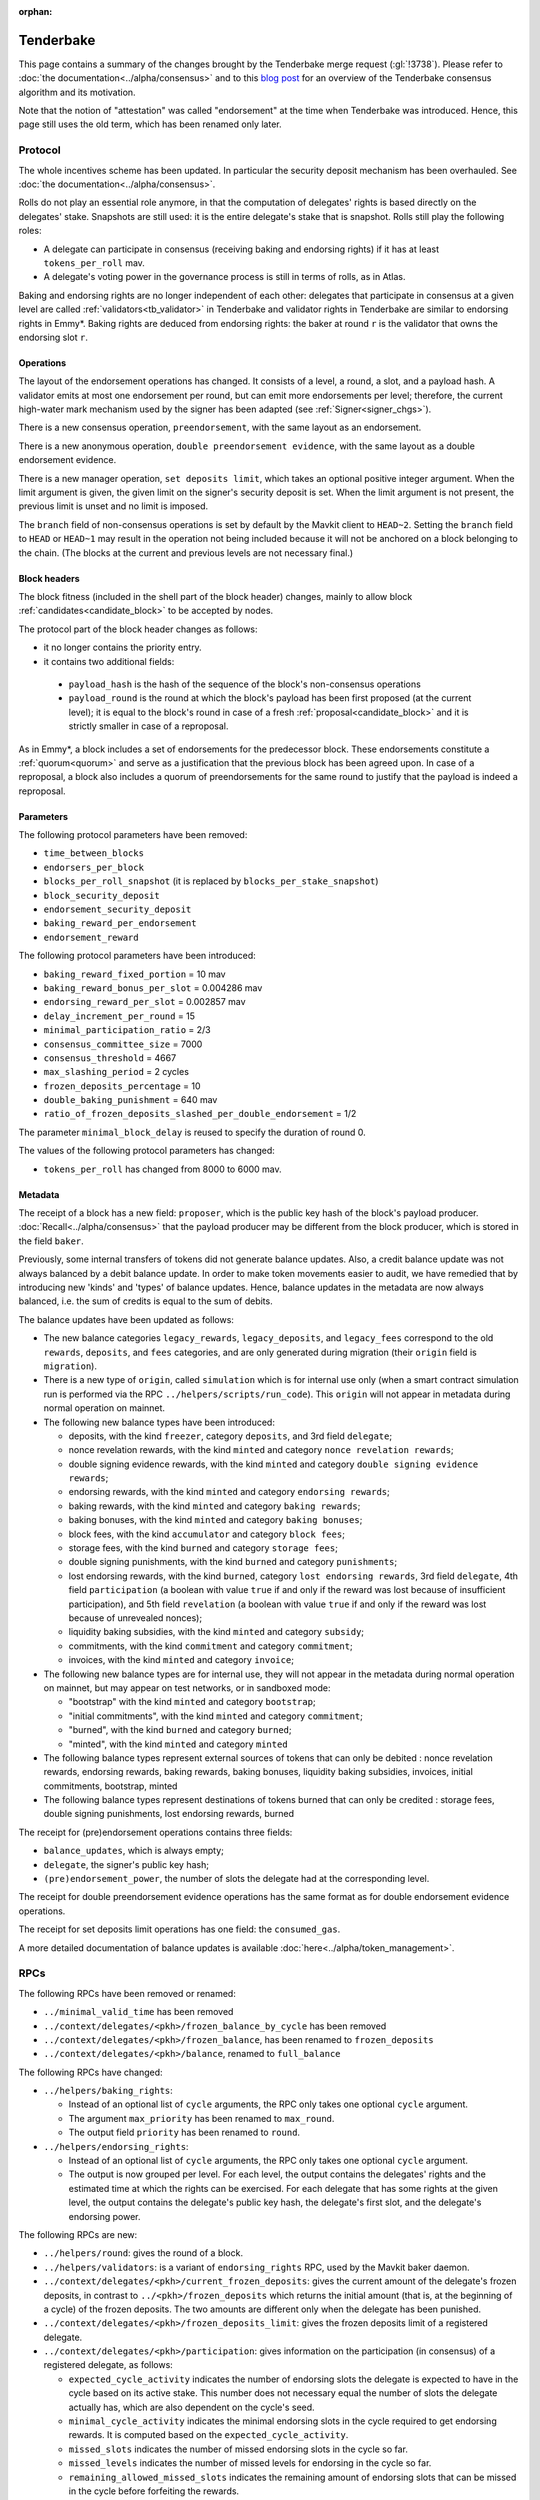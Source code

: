 :orphan:

Tenderbake
==========

This page contains a summary of the changes brought by the Tenderbake merge request (:gl:`!3738`).
Please refer to :doc:`the documentation<../alpha/consensus>` and to this `blog post <https://research-development.nomadic-labs.com/a-look-ahead-to-tenderbake.html>`_ for an overview of the Tenderbake consensus algorithm and its motivation.

Note that the notion of "attestation" was called "endorsement" at the time when Tenderbake was introduced. Hence, this page still uses the old term, which has been renamed only later.

Protocol
--------

The whole incentives scheme has been updated.
In particular the security deposit mechanism has been overhauled.
See :doc:`the documentation<../alpha/consensus>`.

Rolls do not play an essential role anymore, in that the computation of delegates' rights is based directly on the delegates' stake.
Snapshots are still used: it is the entire delegate's stake that is snapshot.
Rolls still play the following roles:

- A delegate can participate in consensus (receiving baking and endorsing rights) if it has at least ``tokens_per_roll`` mav.

- A delegate's voting power in the governance process is still in terms of rolls, as in Atlas.

Baking and endorsing rights are no longer independent of each other:
delegates that participate in consensus at a given level are called
:ref:`validators<tb_validator>` in Tenderbake and validator rights in
Tenderbake are similar to endorsing rights in Emmy*. Baking rights are
deduced from endorsing rights: the baker at round ``r`` is the
validator that owns the endorsing slot ``r``.

Operations
~~~~~~~~~~

The layout of the endorsement operations has changed. It consists of a level, a round, a slot, and a payload hash.
A validator emits at most one endorsement per round, but can emit more
endorsements per level; therefore, the current high-water mark
mechanism used by the signer has been adapted (see :ref:`Signer<signer_chgs>`).

There is a new consensus operation, ``preendorsement``, with the same layout as an endorsement.

There is a new anonymous operation, ``double preendorsement evidence``, with the same layout as a double endorsement evidence.

There is a new manager operation, ``set deposits limit``, which takes an
optional positive integer argument. When the limit argument is given,
the given limit on the signer's security deposit is set. When the
limit argument is not present, the previous limit is unset and no
limit is imposed.

The ``branch`` field of non-consensus operations is set by default by
the Mavkit client to ``HEAD~2``. Setting the ``branch`` field to
``HEAD`` or ``HEAD~1`` may result in the operation not being included
because it will not be anchored on a block belonging to the
chain. (The blocks at the current and previous levels are not
necessary final.)

Block headers
~~~~~~~~~~~~~

The block fitness (included in the shell part of the block header)
changes, mainly to allow block
:ref:`candidates<candidate_block>` to be accepted by nodes.

The protocol part of the block header changes as follows:

- it no longer contains the priority entry.
- it contains two additional fields:

 - ``payload_hash`` is the hash of the sequence of the block's
   non-consensus operations
 - ``payload_round`` is the round at which the block's payload has
   been first proposed (at the current level); it is equal to the
   block's round in case of a fresh
   :ref:`proposal<candidate_block>` and it is strictly smaller
   in case of a reproposal.

As in Emmy*, a block includes a set of endorsements for the
predecessor block. These endorsements constitute a
:ref:`quorum<quorum>` and serve as a justification that the previous
block has been agreed upon. In case of a reproposal, a block also
includes a quorum of preendorsements for the same round to justify
that the payload is indeed a reproposal.

Parameters
~~~~~~~~~~

The following protocol parameters have been removed:

* ``time_between_blocks``
* ``endorsers_per_block``
* ``blocks_per_roll_snapshot`` (it is replaced by ``blocks_per_stake_snapshot``)
* ``block_security_deposit``
* ``endorsement_security_deposit``
* ``baking_reward_per_endorsement``
* ``endorsement_reward``

The following protocol parameters have been introduced:

* ``baking_reward_fixed_portion`` = 10 mav
* ``baking_reward_bonus_per_slot`` = 0.004286 mav
* ``endorsing_reward_per_slot`` = 0.002857 mav
* ``delay_increment_per_round`` = 15
* ``minimal_participation_ratio`` = 2/3
* ``consensus_committee_size`` = 7000
* ``consensus_threshold`` = 4667
* ``max_slashing_period`` = 2 cycles
* ``frozen_deposits_percentage`` = 10
* ``double_baking_punishment`` = 640 mav
* ``ratio_of_frozen_deposits_slashed_per_double_endorsement`` = 1/2

The parameter ``minimal_block_delay`` is reused to specify the duration of round 0.

The values of the following protocol parameters has changed:

* ``tokens_per_roll`` has changed from 8000 to 6000 mav.


Metadata
~~~~~~~~

The receipt of a block has a new field: ``proposer``, which is the
public key hash of the block's payload
producer. :doc:`Recall<../alpha/consensus>` that the payload producer
may be different from the block producer, which is stored in the field
``baker``.

Previously, some internal transfers of tokens did not generate balance updates. Also, a credit balance update was not always balanced by a debit balance update. In order to make token movements easier to audit, we have remedied that by introducing new 'kinds' and 'types' of balance updates. Hence, balance updates in the metadata are now always balanced, i.e. the sum of credits is equal to the sum of debits.

The balance updates have been updated as follows:

- The new balance categories ``legacy_rewards``, ``legacy_deposits``, and
  ``legacy_fees`` correspond to the old ``rewards``, ``deposits``, and
  ``fees`` categories, and are only generated during migration (their
  ``origin`` field is ``migration``).

- There is a new type of ``origin``, called ``simulation`` which is for internal use only (when a smart contract simulation run is performed via the RPC ``../helpers/scripts/run_code``). This ``origin`` will not appear in metadata during normal operation on mainnet.

- The following new balance types have been introduced:

  - deposits, with the kind ``freezer``, category ``deposits``, and 3rd field ``delegate``;
  - nonce revelation rewards, with the kind ``minted`` and category ``nonce revelation rewards``;
  - double signing evidence rewards, with the kind ``minted`` and category ``double signing evidence rewards``;
  - endorsing rewards, with the kind ``minted`` and category ``endorsing rewards``;
  - baking rewards, with the kind ``minted`` and category ``baking rewards``;
  - baking bonuses, with the kind ``minted`` and category ``baking bonuses``;
  - block fees, with the kind ``accumulator`` and category ``block fees``;
  - storage fees, with the kind ``burned`` and category ``storage fees``;
  - double signing punishments, with the kind ``burned`` and category ``punishments``;
  - lost endorsing rewards, with the kind ``burned``, category ``lost endorsing rewards``, 3rd field ``delegate``, 4th field ``participation`` (a boolean with value ``true`` if and only if the reward was lost because of insufficient participation), and 5th field ``revelation`` (a boolean with value ``true`` if and only if the reward was lost because of unrevealed nonces);
  - liquidity baking subsidies, with the kind ``minted`` and category ``subsidy``;
  - commitments, with the kind ``commitment`` and category ``commitment``;
  - invoices, with the kind ``minted`` and category ``invoice``;

- The following new balance types are for internal use, they will not appear in the metadata during normal operation on mainnet,
  but may appear on test networks, or in sandboxed mode:

  - "bootstrap" with the kind ``minted`` and category ``bootstrap``;
  - "initial commitments", with the kind ``minted`` and category ``commitment``;
  - "burned", with the kind ``burned`` and category ``burned``;
  - "minted", with the kind ``minted`` and category ``minted``

- The following balance types represent external sources of tokens that can only be debited :
  nonce revelation rewards, endorsing rewards, baking rewards, baking bonuses, liquidity baking subsidies, invoices,
  initial commitments, bootstrap, minted

- The following balance types represent destinations of tokens burned that can only be credited :
  storage fees, double signing punishments, lost endorsing rewards, burned

The receipt for (pre)endorsement operations contains three fields:

- ``balance_updates``, which is always empty;
- ``delegate``, the signer's public key hash;
- ``(pre)endorsement_power``, the number of slots the delegate had at the corresponding level.

The receipt for double preendorsement evidence operations has the same format as for double endorsement evidence operations.

The receipt for set deposits limit operations has one field: the ``consumed_gas``.

A more detailed documentation of balance updates is available :doc:`here<../alpha/token_management>`.

RPCs
----

The following RPCs have been removed or renamed:

- ``../minimal_valid_time`` has been removed
- ``../context/delegates/<pkh>/frozen_balance_by_cycle`` has been removed
- ``../context/delegates/<pkh>/frozen_balance``, has been renamed to ``frozen_deposits``
- ``../context/delegates/<pkh>/balance``, renamed to ``full_balance``

The following RPCs have changed:

- ``../helpers/baking_rights``:

  - Instead of an optional list of ``cycle`` arguments, the RPC only takes one optional ``cycle`` argument.
  - The argument ``max_priority`` has been renamed to ``max_round``.
  - The output field ``priority`` has been renamed to ``round``.

- ``../helpers/endorsing_rights``:

  - Instead of an optional list of ``cycle`` arguments, the RPC only takes one optional ``cycle`` argument.
  - The output is now grouped per level. For each level, the output
    contains the delegates' rights and the estimated time at which the
    rights can be exercised. For each delegate that has some rights at
    the given level, the output contains the delegate's public key
    hash, the delegate's first slot, and the delegate's endorsing power.


The following RPCs are new:

- ``../helpers/round``: gives the round of a block.

- ``../helpers/validators``: is a variant of ``endorsing_rights`` RPC, used by the Mavkit baker daemon.

- ``../context/delegates/<pkh>/current_frozen_deposits``: gives the
  current amount of the delegate's frozen deposits, in contrast to
  ``../<pkh>/frozen_deposits`` which returns the initial amount (that
  is, at the beginning of a cycle) of the frozen deposits. The two
  amounts are different only when the delegate has been punished.

- ``../context/delegates/<pkh>/frozen_deposits_limit``: gives the frozen deposits limit of a registered delegate.

- ``../context/delegates/<pkh>/participation``: gives information on the participation (in consensus) of a registered delegate, as follows:

  - ``expected_cycle_activity`` indicates the number of endorsing
    slots the delegate is expected to have in the cycle based on its
    active stake. This number does not necessary equal the number of
    slots the delegate actually has, which are also dependent on the
    cycle's seed.

  - ``minimal_cycle_activity`` indicates the minimal endorsing slots
    in the cycle required to get endorsing rewards. It is computed
    based on the ``expected_cycle_activity``.

  - ``missed_slots`` indicates the number of missed endorsing slots in the cycle so far.

  - ``missed_levels`` indicates the number of missed levels for endorsing in the cycle so far.

  - ``remaining_allowed_missed_slots`` indicates the remaining amount
    of endorsing slots that can be missed in the cycle before
    forfeiting the rewards.

  - ``expected_endorsing_rewards`` indicates the endorsing rewards
    that will be distributed at the end of the cycle if activity at
    that point will be greater than the minimal required; if the
    activity is already known to be below the required minimum, then
    the rewards are zero.


.. _signer_chgs:

Signer
------

The signer's messages were of the form
``<magic_byte><chain_id><block|endorsement>`` and are now of the form
``<magic_byte><chain_id><block|preendorsement|endorsement>``, where
the magic byte has changed from ``0x01`` for blocks and ``0x02`` for
endorsements, to ``0x11`` for blocks, ``0x12`` for preendorsements,
``0x13`` for endorsements.

The high-water mark for blocks and (pre)endorsements is now given by
both the level and the round of the signed block, respectively of the
signed (pre)endorsement. The signer is authorized to sign whenever the
level is strictly higher than the previous level, or the level is the
same, but the round is strictly higher.


Daemons
-------

There is no endorser daemon anymore. Its role is performed by the baker daemon.
The baker daemon takes the same options as in Atlas.


Client
------

The command ``mavkit-client bake for`` has been changed:

- It takes a (possibly empty) list of delegate references. It then bakes a block and (pre)endorses this block, using the rights of all the specified delegates. When the list is empty is does so for all delegates whose secret keys are known.
- It performs a full consensus round: it "proposes" a block (that is, it injects a block candidate), it preendorses the block, and it endorses the block, if possible.

The following commands have been added:

- ``mavkit-client propose for``: forge and inject a candidate block (a ``proposal``).

- ``mavkit-client preendorse for``: forge and inject a preendorsement operation.

- ``mavkit-client endorse for``: forge and inject an endorsement operation.

- ``mavkit-client set deposits limit for <src> to <deposits_limit>``: sets the deposits limit for a registered delegate.

- ``mavkit-client unset deposits limit for <src>``: remove the deposits limit of a registered delegate.
